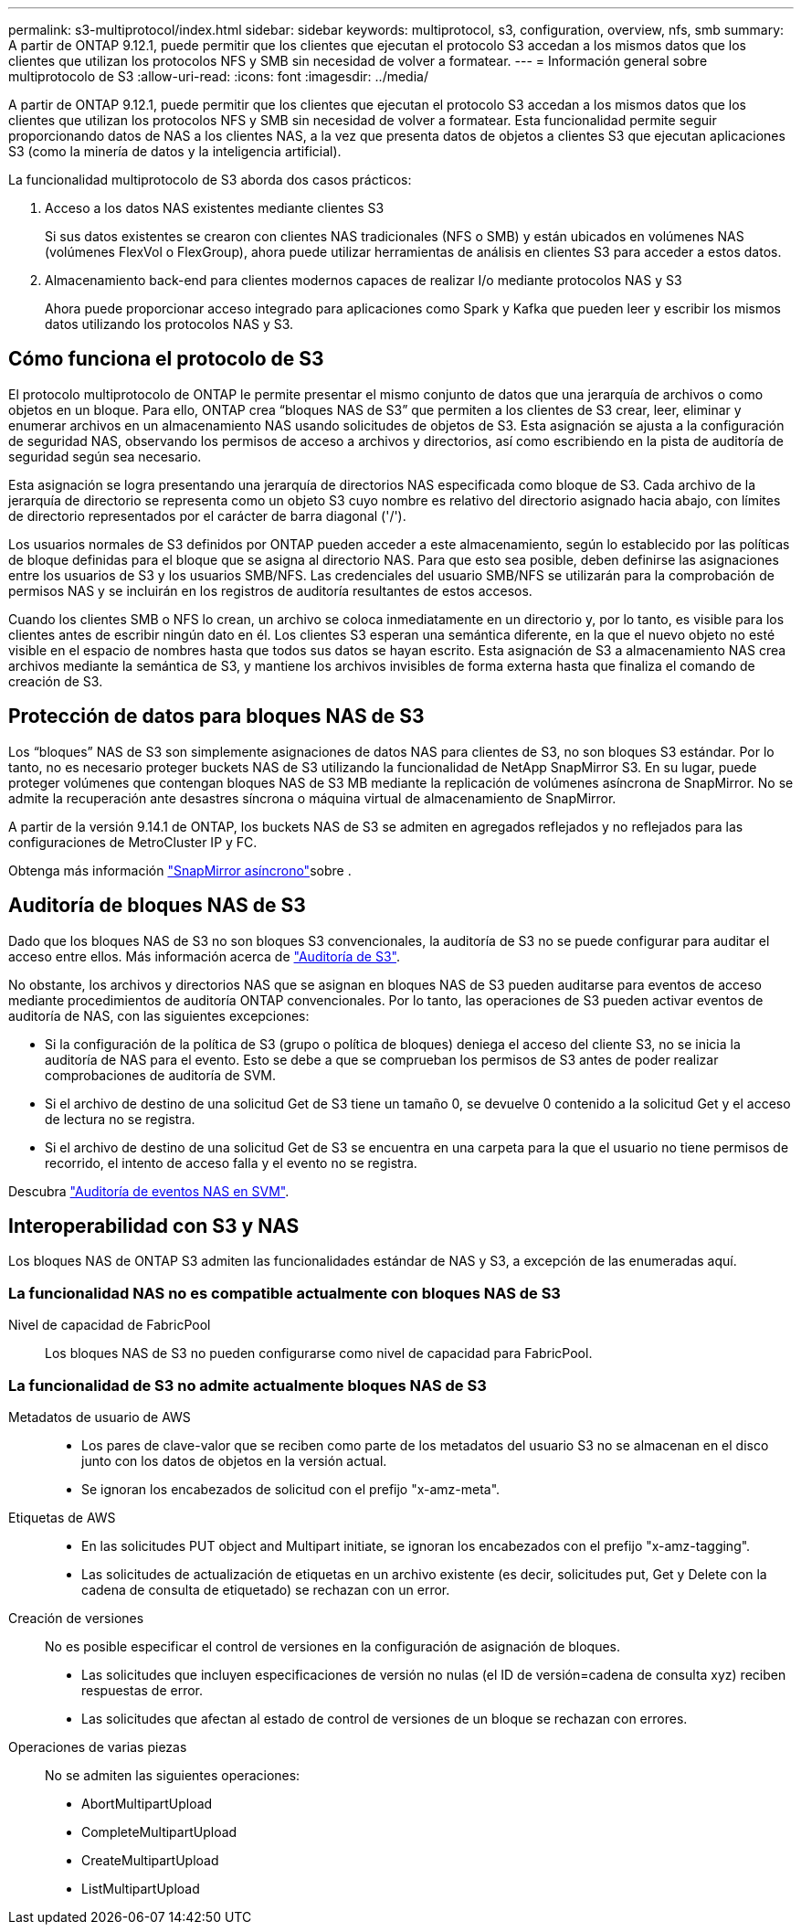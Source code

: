 ---
permalink: s3-multiprotocol/index.html 
sidebar: sidebar 
keywords: multiprotocol, s3, configuration, overview, nfs, smb 
summary: A partir de ONTAP 9.12.1, puede permitir que los clientes que ejecutan el protocolo S3 accedan a los mismos datos que los clientes que utilizan los protocolos NFS y SMB sin necesidad de volver a formatear. 
---
= Información general sobre multiprotocolo de S3
:allow-uri-read: 
:icons: font
:imagesdir: ../media/


[role="lead"]
A partir de ONTAP 9.12.1, puede permitir que los clientes que ejecutan el protocolo S3 accedan a los mismos datos que los clientes que utilizan los protocolos NFS y SMB sin necesidad de volver a formatear. Esta funcionalidad permite seguir proporcionando datos de NAS a los clientes NAS, a la vez que presenta datos de objetos a clientes S3 que ejecutan aplicaciones S3 (como la minería de datos y la inteligencia artificial).

La funcionalidad multiprotocolo de S3 aborda dos casos prácticos:

. Acceso a los datos NAS existentes mediante clientes S3
+
Si sus datos existentes se crearon con clientes NAS tradicionales (NFS o SMB) y están ubicados en volúmenes NAS (volúmenes FlexVol o FlexGroup), ahora puede utilizar herramientas de análisis en clientes S3 para acceder a estos datos.

. Almacenamiento back-end para clientes modernos capaces de realizar I/o mediante protocolos NAS y S3
+
Ahora puede proporcionar acceso integrado para aplicaciones como Spark y Kafka que pueden leer y escribir los mismos datos utilizando los protocolos NAS y S3.





== Cómo funciona el protocolo de S3

El protocolo multiprotocolo de ONTAP le permite presentar el mismo conjunto de datos que una jerarquía de archivos o como objetos en un bloque. Para ello, ONTAP crea “bloques NAS de S3” que permiten a los clientes de S3 crear, leer, eliminar y enumerar archivos en un almacenamiento NAS usando solicitudes de objetos de S3. Esta asignación se ajusta a la configuración de seguridad NAS, observando los permisos de acceso a archivos y directorios, así como escribiendo en la pista de auditoría de seguridad según sea necesario.

Esta asignación se logra presentando una jerarquía de directorios NAS especificada como bloque de S3. Cada archivo de la jerarquía de directorio se representa como un objeto S3 cuyo nombre es relativo del directorio asignado hacia abajo, con límites de directorio representados por el carácter de barra diagonal ('/').

Los usuarios normales de S3 definidos por ONTAP pueden acceder a este almacenamiento, según lo establecido por las políticas de bloque definidas para el bloque que se asigna al directorio NAS. Para que esto sea posible, deben definirse las asignaciones entre los usuarios de S3 y los usuarios SMB/NFS. Las credenciales del usuario SMB/NFS se utilizarán para la comprobación de permisos NAS y se incluirán en los registros de auditoría resultantes de estos accesos.

Cuando los clientes SMB o NFS lo crean, un archivo se coloca inmediatamente en un directorio y, por lo tanto, es visible para los clientes antes de escribir ningún dato en él. Los clientes S3 esperan una semántica diferente, en la que el nuevo objeto no esté visible en el espacio de nombres hasta que todos sus datos se hayan escrito. Esta asignación de S3 a almacenamiento NAS crea archivos mediante la semántica de S3, y mantiene los archivos invisibles de forma externa hasta que finaliza el comando de creación de S3.



== Protección de datos para bloques NAS de S3

Los “bloques” NAS de S3 son simplemente asignaciones de datos NAS para clientes de S3, no son bloques S3 estándar. Por lo tanto, no es necesario proteger buckets NAS de S3 utilizando la funcionalidad de NetApp SnapMirror S3. En su lugar, puede proteger volúmenes que contengan bloques NAS de S3 MB mediante la replicación de volúmenes asíncrona de SnapMirror. No se admite la recuperación ante desastres síncrona o máquina virtual de almacenamiento de SnapMirror.

A partir de la versión 9.14.1 de ONTAP, los buckets NAS de S3 se admiten en agregados reflejados y no reflejados para las configuraciones de MetroCluster IP y FC.

Obtenga más información link:../data-protection/snapmirror-disaster-recovery-concept.html#data-protection-relationships["SnapMirror asíncrono"]sobre .



== Auditoría de bloques NAS de S3

Dado que los bloques NAS de S3 no son bloques S3 convencionales, la auditoría de S3 no se puede configurar para auditar el acceso entre ellos. Más información acerca de link:../s3-audit/index.html["Auditoría de S3"].

No obstante, los archivos y directorios NAS que se asignan en bloques NAS de S3 pueden auditarse para eventos de acceso mediante procedimientos de auditoría ONTAP convencionales. Por lo tanto, las operaciones de S3 pueden activar eventos de auditoría de NAS, con las siguientes excepciones:

* Si la configuración de la política de S3 (grupo o política de bloques) deniega el acceso del cliente S3, no se inicia la auditoría de NAS para el evento. Esto se debe a que se comprueban los permisos de S3 antes de poder realizar comprobaciones de auditoría de SVM.
* Si el archivo de destino de una solicitud Get de S3 tiene un tamaño 0, se devuelve 0 contenido a la solicitud Get y el acceso de lectura no se registra.
* Si el archivo de destino de una solicitud Get de S3 se encuentra en una carpeta para la que el usuario no tiene permisos de recorrido, el intento de acceso falla y el evento no se registra.


Descubra link:../nas-audit/index.html["Auditoría de eventos NAS en SVM"].



== Interoperabilidad con S3 y NAS

Los bloques NAS de ONTAP S3 admiten las funcionalidades estándar de NAS y S3, a excepción de las enumeradas aquí.



=== La funcionalidad NAS no es compatible actualmente con bloques NAS de S3

Nivel de capacidad de FabricPool:: Los bloques NAS de S3 no pueden configurarse como nivel de capacidad para FabricPool.




=== La funcionalidad de S3 no admite actualmente bloques NAS de S3

Metadatos de usuario de AWS::
+
--
* Los pares de clave-valor que se reciben como parte de los metadatos del usuario S3 no se almacenan en el disco junto con los datos de objetos en la versión actual.
* Se ignoran los encabezados de solicitud con el prefijo "x-amz-meta".


--
Etiquetas de AWS::
+
--
* En las solicitudes PUT object and Multipart initiate, se ignoran los encabezados con el prefijo "x-amz-tagging".
* Las solicitudes de actualización de etiquetas en un archivo existente (es decir, solicitudes put, Get y Delete con la cadena de consulta de etiquetado) se rechazan con un error.


--
Creación de versiones:: No es posible especificar el control de versiones en la configuración de asignación de bloques.
+
--
* Las solicitudes que incluyen especificaciones de versión no nulas (el ID de versión=cadena de consulta xyz) reciben respuestas de error.
* Las solicitudes que afectan al estado de control de versiones de un bloque se rechazan con errores.


--
Operaciones de varias piezas:: No se admiten las siguientes operaciones:
+
--
* AbortMultipartUpload
* CompleteMultipartUpload
* CreateMultipartUpload
* ListMultipartUpload


--


